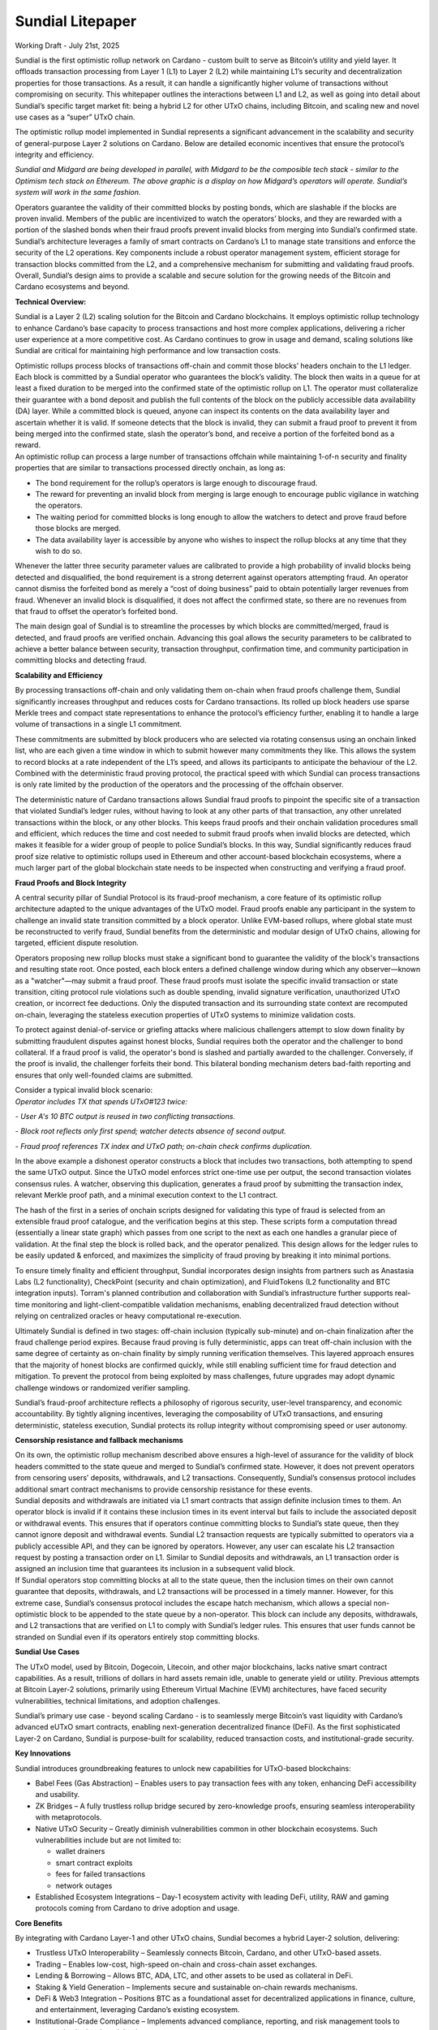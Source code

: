 Sundial Litepaper
==================

|image1|\

Working Draft - July 21st, 2025

Sundial is the first optimistic rollup network on Cardano - custom built
to serve as Bitcoin’s utility and yield layer. It offloads transaction
processing from Layer 1 (L1) to Layer 2 (L2) while maintaining L1’s
security and decentralization properties for those transactions. As a
result, it can handle a significantly higher volume of transactions
without compromising on security. This whitepaper outlines the
interactions between L1 and L2, as well as going into detail about
Sundial’s specific target market fit: being a hybrid L2 for other UTxO
chains, including Bitcoin, and scaling new and novel use cases as a
“super” UTxO chain.

The optimistic rollup model implemented in Sundial represents a
significant advancement in the scalability and security of
general-purpose Layer 2 solutions on Cardano. Below are detailed
economic incentives that ensure the protocol’s integrity and efficiency.


.. image:: ./litepaper_media/image2.png                               
      :width: 6.26772in                                                     
      :height: 3.31944in                                                    
                                                                      
*Sundial and Midgard are being developed in parallel, with Midgard to 
be the composible tech stack - similar to the Optimism tech stack on  
Ethereum. The above graphic is a display on how Midgard’s operators   
will operate. Sundial’s system will work in the same fashion.*        

Operators guarantee the validity of their committed blocks by posting
bonds, which are slashable if the blocks are proven invalid. Members of
the public are incentivized to watch the operators’ blocks, and they are
rewarded with a portion of the slashed bonds when their fraud proofs
prevent invalid blocks from merging into Sundial’s confirmed state.
Sundial’s architecture leverages a family of smart contracts on
Cardano’s L1 to manage state transitions and enforce the security of the
L2 operations. Key components include a robust operator management
system, efficient storage for transaction blocks committed from the L2,
and a comprehensive mechanism for submitting and validating fraud
proofs. Overall, Sundial’s design aims to provide a scalable and secure
solution for the growing needs of the Bitcoin and Cardano ecosystems and
beyond.

**Technical Overview:**

Sundial is a Layer 2 (L2) scaling solution for the Bitcoin and Cardano
blockchains. It employs optimistic rollup technology to enhance
Cardano’s base capacity to process transactions and host more complex
applications, delivering a richer user experience at a more competitive
cost. As Cardano continues to grow in usage and demand, scaling
solutions like Sundial are critical for maintaining high performance and
low transaction costs.

| Optimistic rollups process blocks of transactions off-chain and commit
  those blocks’ headers onchain to the L1 ledger. Each block is
  committed by a Sundial operator who guarantees the block’s validity.
  The block then waits in a queue for at least a fixed duration to be
  merged into the confirmed state of the optimistic rollup on L1. The
  operator must collateralize their guarantee with a bond deposit and
  publish the full contents of the block on the publicly accessible data
  availability (DA) layer. While a committed block is queued, anyone can
  inspect its contents on the data availability layer and ascertain
  whether it is valid. If someone detects that the block is invalid,
  they can submit a fraud proof to prevent it from being merged into the
  confirmed state, slash the operator’s bond, and receive a portion of
  the forfeited bond as a reward.
| An optimistic rollup can process a large number of transactions
  offchain while maintaining 1-of-n security and finality properties
  that are similar to transactions processed directly onchain, as long
  as:

-  The bond requirement for the rollup’s operators is large enough to discourage fraud.

-  The reward for preventing an invalid block from merging is large enough to encourage public vigilance in watching the operators.

-  The waiting period for committed blocks is long enough to allow the watchers to detect and prove fraud before those blocks are merged.

-  The data availability layer is accessible by anyone who wishes to inspect the rollup blocks at any time that they wish to do so.

Whenever the latter three security parameter values are calibrated to
provide a high probability of invalid blocks being detected and
disqualified, the bond requirement is a strong deterrent against
operators attempting fraud. An operator cannot dismiss the forfeited
bond as merely a “cost of doing business” paid to obtain potentially
larger revenues from fraud. Whenever an invalid block is disqualified,
it does not affect the confirmed state, so there are no revenues from
that fraud to offset the operator’s forfeited bond.

The main design goal of Sundial is to streamline the processes by which
blocks are committed/merged, fraud is detected, and fraud proofs are
verified onchain. Advancing this goal allows the security parameters to
be calibrated to achieve a better balance between security, transaction
throughput, confirmation time, and community participation in committing
blocks and detecting fraud.

**Scalability and Efficiency**

|image2|

By processing transactions off-chain and only validating them on-chain
when fraud proofs challenge them, Sundial significantly increases
throughput and reduces costs for Cardano transactions. Its rolled up
block headers use sparse Merkle trees and compact state representations
to enhance the protocol’s efficiency further, enabling it to handle a
large volume of transactions in a single L1 commitment.

.. image:: ./litepaper_media/image5.png
   :width: 5.33333in
   :height: 1.97917in

These commitments are submitted by block producers who are selected via
rotating consensus using an onchain linked list, who are each given a
time window in which to submit however many commitments they like. This
allows the system to record blocks at a rate independent of the L1’s
speed, and allows its participants to anticipate the behaviour of the
L2. Combined with the deterministic fraud proving protocol, the
practical speed with which Sundial can process transactions is only rate
limited by the production of the operators and the processing of the
offchain observer.

The deterministic nature of Cardano transactions allows Sundial fraud
proofs to pinpoint the specific site of a transaction that violated
Sundial’s ledger rules, without having to look at any other parts of
that transaction, any other unrelated transactions within the block, or
any other blocks. This keeps fraud proofs and their onchain validation
procedures small and efficient, which reduces the time and cost needed
to submit fraud proofs when invalid blocks are detected, which makes it
feasible for a wider group of people to police Sundial’s blocks. In this
way, Sundial significantly reduces fraud proof size relative to
optimistic rollups used in Ethereum and other account-based blockchain
ecosystems, where a much larger part of the global blockchain state
needs to be inspected when constructing and verifying a fraud proof.

**Fraud Proofs and Block Integrity**

A central security pillar of Sundial Protocol is its fraud-proof
mechanism, a core feature of its optimistic rollup architecture adapted
to the unique advantages of the UTxO model. Fraud proofs enable any
participant in the system to challenge an invalid state transition
committed by a block operator. Unlike EVM-based rollups, where global
state must be reconstructed to verify fraud, Sundial benefits from the
deterministic and modular design of UTxO chains, allowing for targeted,
efficient dispute resolution.

Operators proposing new rollup blocks must stake a significant bond to
guarantee the validity of the block's transactions and resulting state
root. Once posted, each block enters a defined challenge window during
which any observer—known as a "watcher"—may submit a fraud proof. These
fraud proofs must isolate the specific invalid transaction or state
transition, citing protocol rule violations such as double spending,
invalid signature verification, unauthorized UTxO creation, or incorrect
fee deductions. Only the disputed transaction and its surrounding state
context are recomputed on-chain, leveraging the stateless execution
properties of UTxO systems to minimize validation costs.

To protect against denial-of-service or griefing attacks where malicious
challengers attempt to slow down finality by submitting fraudulent
disputes against honest blocks, Sundial requires both the operator and
the challenger to bond collateral. If a fraud proof is valid, the
operator's bond is slashed and partially awarded to the challenger.
Conversely, if the proof is invalid, the challenger forfeits their bond.
This bilateral bonding mechanism deters bad-faith reporting and ensures
that only well-founded claims are submitted.

| Consider a typical invalid block scenario:
| *Operator includes TX that spends UTxO#123 twice:*

*- User A's 10 BTC output is reused in two conflicting transactions.*

*- Block root reflects only first spend; watcher detects absence of
second output.*

*- Fraud proof references TX index and UTxO path; on-chain check
confirms duplication.*

.. image:: ./litepaper_media/image1.png
   :width: 6.26772in
   :height: 3.23611in

In the above example a dishonest operator constructs a block that
includes two transactions, both attempting to spend the same UTxO
output. Since the UTxO model enforces strict one-time use per output,
the second transaction violates consensus rules. A watcher, observing
this duplication, generates a fraud proof by submitting the transaction
index, relevant Merkle proof path, and a minimal execution context to
the L1 contract.

The hash of the first in a series of onchain scripts designed for
validating this type of fraud is selected from an extensible fraud proof
catalogue, and the verification begins at this step. These scripts form
a computation thread (essentially a linear state graph) which passes
from one script to the next as each one handles a granular piece of
validation. At the final step the block is rolled back, and the operator
penalized. This design allows for the ledger rules to be easily updated
& enforced, and maximizes the simplicity of fraud proving by breaking it
into minimal portions.

To ensure timely finality and efficient throughput, Sundial incorporates
design insights from partners such as Anastasia Labs (L2 functionality),
CheckPoint (security and chain optimization), and FluidTokens (L2
functionality and BTC integration inputs). Torram's planned contribution
and collaboration with Sundial’s infrastructure further supports
real-time monitoring and light-client-compatible validation mechanisms,
enabling decentralized fraud detection without relying on centralized
oracles or heavy computational re-execution.

Ultimately Sundial is defined in two stages: off-chain inclusion
(typically sub-minute) and on-chain finalization after the fraud
challenge period expires. Because fraud proving is fully deterministic,
apps can treat off-chain inclusion with the same degree of certainty as
on-chain finality by simply running verification themselves. This
layered approach ensures that the majority of honest blocks are
confirmed quickly, while still enabling sufficient time for fraud
detection and mitigation. To prevent the protocol from being exploited
by mass challenges, future upgrades may adopt dynamic challenge windows
or randomized verifier sampling.

Sundial’s fraud-proof architecture reflects a philosophy of rigorous
security, user-level transparency, and economic accountability. By
tightly aligning incentives, leveraging the composability of UTxO
transactions, and ensuring deterministic, stateless execution, Sundial
protects its rollup integrity without compromising speed or user
autonomy.

**Censorship resistance and fallback mechanisms**

| On its own, the optimistic rollup mechanism described above ensures a
  high-level of assurance for the validity of block headers committed to
  the state queue and merged to Sundial’s confirmed state. However, it
  does not prevent operators from censoring users’ deposits,
  withdrawals, and L2 transactions. Consequently, Sundial’s consensus
  protocol includes additional smart contract mechanisms to provide
  censorship resistance for these events.
| Sundial deposits and withdrawals are initiated via L1 smart contracts
  that assign definite inclusion times to them. An operator block is
  invalid if it contains these inclusion times in its event interval but
  fails to include the associated deposit or withdrawal events. This
  ensures that if operators continue committing blocks to Sundial’s
  state queue, then they cannot ignore deposit and withdrawal events.
  Sundial L2 transaction requests are typically submitted to operators
  via a publicly accessible API, and they can be ignored by operators.
  However, any user can escalate his L2 transaction request by posting a
  transaction order on L1. Similar to Sundial deposits and withdrawals,
  an L1 transaction order is assigned an inclusion time that guarantees
  its inclusion in a subsequent valid block.

| |image3|
| If Sundial operators stop committing blocks at all to the state queue,
  then the inclusion times on their own cannot guarantee that deposits,
  withdrawals, and L2 transactions will be processed in a timely manner.
  However, for this extreme case, Sundial’s consensus protocol includes
  the escape hatch mechanism, which allows a special non-optimistic
  block to be appended to the state queue by a non-operator. This block
  can include any deposits, withdrawals, and L2 transactions that are
  verified on L1 to comply with Sundial’s ledger rules. This ensures
  that user funds cannot be stranded on Sundial even if its operators
  entirely stop committing blocks.

**Sundial Use Cases**

The UTxO model, used by Bitcoin, Dogecoin, Litecoin, and other major
blockchains, lacks native smart contract capabilities. As a result,
trillions of dollars in hard assets remain idle, unable to generate
yield or utility. Previous attempts at Bitcoin Layer-2 solutions,
primarily using Ethereum Virtual Machine (EVM) architectures, have faced
security vulnerabilities, technical limitations, and adoption
challenges.

Sundial’s primary use case - beyond scaling Cardano - is to seamlessly
merge Bitcoin’s vast liquidity with Cardano’s advanced eUTxO smart
contracts, enabling next-generation decentralized finance (DeFi). As the
first sophisticated Layer-2 on Cardano, Sundial is purpose-built for
scalability, reduced transaction costs, and institutional-grade
security.

**Key Innovations**

Sundial introduces groundbreaking features to unlock new capabilities
for UTxO-based blockchains:

-  Babel Fees (Gas Abstraction) – Enables users to pay transaction fees with any token, enhancing DeFi accessibility and usability.

-  ZK Bridges – A fully trustless rollup bridge secured by zero-knowledge proofs, ensuring seamless interoperability with metaprotocols.

-  Native UTxO Security – Greatly diminish vulnerabilities common in other blockchain ecosystems. Such vulnerabilities include but are not limited to:

   -  wallet drainers

   -  smart contract exploits

   -  fees for failed transactions

   -  network outages

-  Established Ecosystem Integrations – Day-1 ecosystem activity with leading DeFi, utility, RAW and gaming protocols coming from Cardano to drive adoption and usage.

**Core Benefits**

By integrating with Cardano Layer-1 and other UTxO chains, Sundial
becomes a hybrid Layer-2 solution, delivering:

-  Trustless UTxO Interoperability – Seamlessly connects Bitcoin, Cardano, and other UTxO-based assets.

-  Trading – Enables low-cost, high-speed on-chain and cross-chain asset exchanges.

-  Lending & Borrowing – Allows BTC, ADA, LTC, and other assets to be used as collateral in DeFi.

-  Staking & Yield Generation – Implements secure and sustainable on-chain rewards mechanisms.

-  DeFi & Web3 Integration – Positions BTC as a foundational asset for decentralized applications in finance, culture, and entertainment, leveraging Cardano’s existing ecosystem.

-  Institutional-Grade Compliance – Implements advanced compliance, reporting, and risk management tools to support institutional participation.

Sundial redefines the potential of UTxO assets, bridging the gap between
Bitcoin and smart contract-driven DeFi, unlocking liquidity, and
expanding the possibilities of blockchain finance.

**Conclusion**

Sundial is the first optimistic rollup on Cardano, designed to scale
transactions while preserving Layer 1 security and decentralization. By
serving as a hybrid Layer-2 for Bitcoin and other UTxO chains, Sundial
creates a “super” UTxO network, unlocking novel use cases and seamless
interoperability. With Bitcoin’s market capitalization projected to
reach $10 trillion by 2030, the need for scalable DeFi solutions is
greater than ever. While the EVM ecosystem thrives on cross-chain
connectivity, UTxO networks - despite being eight times larger - remain
isolated. Sundial bridges this gap, enabling trustless asset movement,
institutional-grade security, and the full integration of Bitcoin into
decentralized finance. Positioned as a critical infrastructure layer in
the evolving financial landscape, Sundial is set to redefine blockchain
scalability and utility.

.. |image1| image:: ./litepaper_media/image3.png
   :width: 0.93956in
   :height: 0.87998in
.. |image2| image:: ./litepaper_media/image4.png
   :width: 6.26772in
   :height: 3.95833in
.. |image3| image:: ./litepaper_media/image6.png
   :width: 6.26772in
   :height: 4.06944in
